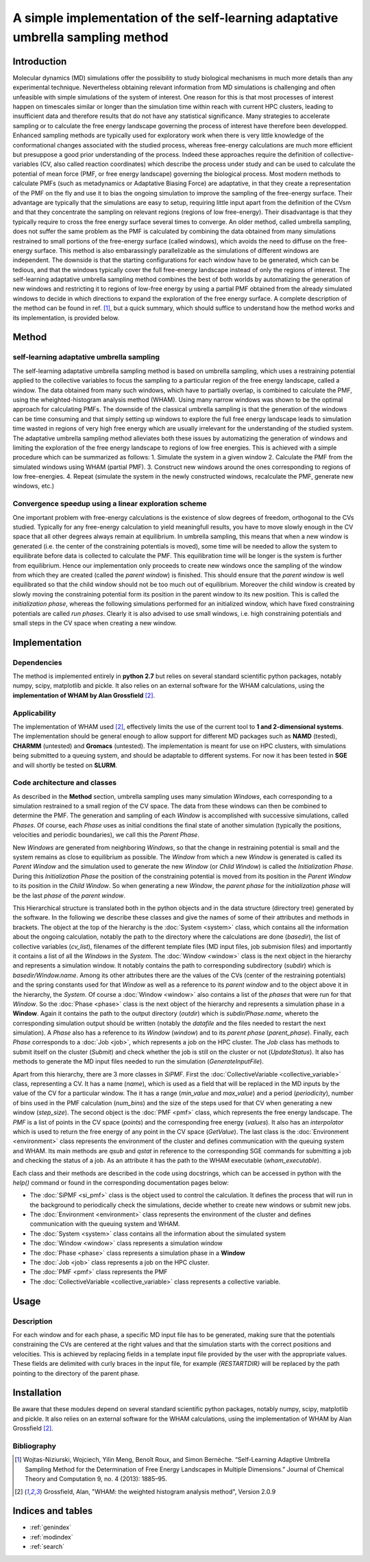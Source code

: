 .. SiPMF documentation master file, created by
   sphinx-quickstart on Fri Jan 15 15:38:56 2016.
   You can adapt this file completely to your liking, but it should at least
   contain the root `toctree` directive.

******************************************************************************************
A simple implementation of the self-learning adaptative umbrella sampling method 
******************************************************************************************

Introduction
==============
Molecular dynamics (MD) simulations offer the possibility to study biological mechanisms in much more details than any experimental technique. Nevertheless obtaining relevant information from MD simulations is challenging and often unfeasible with simple simulations of the system of interest. One reason for this is that most processes of interest happen on timescales similar or longer than the simulation time within reach with current HPC clusters, leading to insufficient data and therefore results that do not have any statistical significance. 
Many strategies to accelerate sampling or to calculate the free energy landscape governing the process of interest have therefore been developped. Enhanced sampling methods are typically used for exploratory work when there is very little knowledge of the conformational changes associated with the studied process, whereas free-energy calculations are much more efficient but presuppose a good prior understanding of the process. Indeed these approaches require the definition of collective-variables (CV, also called reaction coordinates) which describe the process under study and can be used to calculate the potential of mean force (PMF, or free energy landscape) governing the biological process.
Most modern methods to calculate PMFs (such as metadynamics or Adaptative Biasing Force) are adaptative, in that they create a representation of the PMF on the fly and use it to bias the ongoing simulation to improve the sampling of the free-energy surface. Their advantage are typically that the simulations are easy to setup, requiring little input apart from the definition of the CVsm and that they concentrate the sampling on relevant regions (regions of low free-energy). Their disadvantage is that they typically require to cross the free energy surface several times to converge. An older method, called umbrella sampling, does not suffer the same problem as the PMF is calculated by combining the data obtained from many simulations restrained to small portions of the free-energy surface (called windows), which avoids the need to diffuse on the free-energy surface. This method is also embarassingly parallelizable as the simulations of different windows are independent. The downside is that the starting configurations for each window have to be generated, which can be tedious, and that the windows typically cover the full free-energy landscape instead of only the regions of interest. The self-learning adaptative umbrella sampling method combines the best of both worlds by automatizing the generation of new windows and restricting it to regions of low-free energy by using a partial PMF obtained from the already simulated windows to decide in which directions to expand the exploration of the free energy surface.  A complete description of the method can be found in ref. [1]_, but a quick summary, which should suffice to understand how the method works and its implementation, is provided below.

Method
============
self-learning adaptative umbrella sampling
--------------------------------------------
The self-learning adaptative umbrella sampling method is based on umbrella sampling, which uses a restraining potential applied to the collective variables to focus the sampling to a particular region of the free energy landscape, called a window. The data obtained from many such windows, which have to partially overlap, is combined to calculate the PMF, using the wheighted-histogram analysis method (WHAM). Using many narrow windows was shown to be the optimal approach for calculating PMFs. The downside of the classical umbrella sampling is that the generation of the windows can be time consuming and that simply setting up windows to explore the full free energy landscape leads to simulation time wasted in regions of very high free energy which are usually irrelevant for the understanding of the studied system.
The adaptative umbrella sampling method alleviates both these issues by automatizing the generation of windows and limiting the exploration of the free energy landscape to regions of low free energies. This is achieved with a simple procedure which can be summarized as follows:
1. Simulate the system in a given window
2. Calculate the PMF from the simulated windows using WHAM (partial PMF).
3. Construct new windows around the ones corresponding to regions of low free-energies.
4. Repeat (simulate the system in the newly constructed windows, recalculate the PMF, generate new windows, etc.)

Convergence speedup using a linear exploration scheme
-------------------------------------------------------
One important problem with free-energy calculations is the existence of slow degrees of freedom, orthogonal to the CVs studied. Typically for any free-energy calculation to yield meaningfull results, you have to move slowly enough in the CV space that all other degrees always remain at equilibrium. In umbrella sampling, this means that when a new window is generated (i.e. the center of the constraining potentials is moved), some time will be needed to allow the system to equilibrate before data is collected to calculate the PMF. This equilibration time will be longer is the system is further from equilibrium. Hence our implementation only proceeds to create new windows once the sampling of the window from which they are created (called the *parent window*) is finished. This should ensure that the *parent window* is well equilibrated so that the child window should not be too much out of equilibrium. Moreover the child window is created by slowly moving the constraining potential form its position in the parent window to its new position. This is called the *initialization phase*, whereas the following simulations performed for an initialized window, which have fixed constraining potentials are called *run phases*.
Clearly it is also advised to use small windows, i.e. high constraining potentials and small steps in the CV space when creating a new window.

Implementation
===================

Dependencies
--------------
The method is implemented entirely in **python 2.7** but relies on several standard scientific python packages, notably numpy, scipy, matplotlib and pickle. It also relies on an external software for the WHAM calculations, using the **implementation of WHAM by Alan Grossfield** [2]_.

Applicability
---------------
The implementation of WHAM used [2]_, effectively limits the use of the current tool to **1 and 2-dimensional systems**.
The implementation should be general enough to allow support for different MD packages such as **NAMD** (tested), **CHARMM** (untested) and **Gromacs** (untested). 
The implementation is meant for use on HPC clusters, with simulations being submitted to a queuing system, and should be adaptable to different systems. For now it has been tested in **SGE** and will shortly be tested on **SLURM**. 


Code architecture and classes
-------------------------------
As described in the **Method** section, umbrella sampling uses many simulation *Windows*, each corresponding to a simulation restrained to a small region of the CV space. The data from these windows can then be combined to determine the PMF. The generation and sampling of each *Window* is accomplished with successive simulations, called *Phases*. Of course, each *Phase* uses as initial conditions the final state of another simulation (typically the positions, velocities and periodic boundaries), we call this the *Parent Phase*. 

New *Windows* are generated from neighboring *Windows*, so that the change in restraining potential is small and the system remains as close to equilibrium as possible. The *Window* from which a new *Window* is generated is called its *Parent Window* and the simulation used to generate the new *Window* (or *Child Window*) is called the *Initialization Phase*. During this *Initialization Phase* the position of the constraining potential is moved from its position in the *Parent Window* to its position in the *Child Window*. So when generating a new *Window*, the *parent phase* for the *initialization phase* will be the last *phase* of the *parent window*.

This Hierarchical structure is translated both in the python objects and in the data structure (directory tree) generated by the software. In the following we describe these classes and give the names of some of their attributes and methods in brackets. The object at the top of the hierarchy is the :doc:`System <system>` class, which contains all the information about the ongoing calculation, notably the path to the directory where the calculations are done (*basedir*), the list of collective variables (*cv_list*), filenames of the different template files (MD input files, job submision files) and importantly it contains a list of all the *Windows* in the *System*. The :doc:`Window <window>` class is the next object in the hierarchy and represents a simulation window. It notably contains the path to corresponding subdirectory (*subdir*) which is *basedir/Window.name*. Among its other attributes there are the values of the CVs (center of the restraining potentials) and the spring constants used for that *Window* as well as a reference to its *parent window* and to the object above it in the hierarchy, the *System*. Of course a :doc:`Window <window>` also contains a list of the *phases* that were run for that *Window*. So the :doc:`Phase <phase>` class is the next object of the hierarchy and represents a simulation phase in a **Window**. Again it contains the path to the output directory (*outdir*) which is *subdir/Phase.name*, whereto the corresponding simulation output should be written (notably the *datafile* and the files needed to restart the next simulation). A *Phase* also has a reference to its *Window* (*window*) and to its *parent phase* (*parent_phase*). Finally, each *Phase* corresponds to a :doc:`Job <job>`, which represents a job on the HPC cluster. The *Job* class has methods to submit itself on the cluster (*Submit*) and check whether the job is still on the cluster or not (*UpdateStatus*). It also has methods to generate the MD input files needed to run the simulation (*GenerateInputFile*).

Apart from this hierarchy, there are 3 more classes in *SiPMF*. First the :doc:`CollectiveVariable <collective_variable>` class, representing a CV. It has a name (*name*), which is used as a field that will be replaced in the MD inputs by the value of the CV for a particular window. The it has a range (*min_value* and *max_value*) and a period (*periodicity*), number of bins used in the PMF calculation (*num_bins*) and the size of the steps used for that CV when generating a new window (*step_size*). The second object is the :doc:`PMF <pmf>` class, which represents the free energy landscape. The *PMF* is a list of points in the CV space (*points*) and the corresponding free energy (*values*). It also has an *interpolator* which is used to return the free energy of any point in the CV space (*GetValue*). The last class is the :doc:`Environment <environment>` class represents the environment of the cluster and defines communication with the queuing system and WHAM. Its main methods are *qsub* and *qstat* in reference to the corresponding SGE commands for submitting a job and checking the status of a job. As an attribute it has the path to the WHAM executable (*wham_executable*).

Each class and their methods are described in the code using docstrings, which can be accessed in python with the *help()* command or found in the corresponding documentation pages below:

- The :doc:`SiPMF <si_pmf>` class is the object used to control the calculation. It defines the process that will run in the background to periodically check the simulations, decide whether to create new windows or submit new jobs. 
- The :doc:`Environment <environment>` class represents the environment of the cluster and defines communication with the queuing system and WHAM.
- The :doc:`System <system>` class contains all the information about the simulated system
- The :doc:`Window <window>` class represents a simulation window
- The :doc:`Phase <phase>` class represents a simulation phase in a **Window**
- The :doc:`Job <job>` class represents a job on the HPC cluster.
- The :doc:`PMF <pmf>` class represents the PMF
- The :doc:`CollectiveVariable <collective_variable>` class represents a collective variable.


Usage
==================

Description
--------------
For each window and for each phase, a specific MD input file has to be generated, making sure that the potentials constraining the CVs are centered at the right values and that the simulation starts with the correct positions and velocities. This is achieved by replacing fields in a template input file provided by the user with the appropriate values. These fields are delimited with curly braces in the input file, for example *{RESTARTDIR}* will be replaced by the path pointing to the directory of the parent phase.


Installation
=====================

Be aware that these modules depend on several standard scientific python packages, notably numpy,
scipy, matplotlib and pickle. It also relies on an external software for the WHAM calculations, using the implementation of WHAM by Alan Grossfield [2]_.





Bibliography
---------------------------------------
.. [1] Wojtas-Niziurski, Wojciech, Yilin Meng, Benoı̂t Roux, and Simon Bernèche. “Self-Learning Adaptive Umbrella Sampling Method for the Determination of Free Energy Landscapes in Multiple Dimensions.” Journal of Chemical Theory and Computation 9, no. 4 (2013): 1885–95.

.. [2] Grossfield, Alan, "WHAM: the weighted histogram analysis method", Version 2.0.9

Indices and tables
==================

* :ref:`genindex`
* :ref:`modindex`
* :ref:`search`

